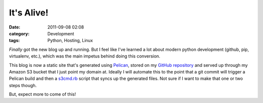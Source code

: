It's Alive!
###########
:date: 2011-09-08 02:08
:category: Development
:tags: Python, Hosting, Linux

*Finally* got the new blog up and running. But I feel like I've learned
a lot about modern python development (github, pip, virtualenv, etc.),
which was the main impetus behind doing this conversion.

This blog is now a static site that's generated using Pelican_, stored
on my `GitHub repository`_ and served up through my Amazon S3 bucket that
I just point my domain at. Ideally I will automate this to the point
that a git commit will trigger a Pelican build and then a s3cmd.rb_
script that syncs up the generated files. Not sure if I want to make
that one or two steps though.

But, expect more to come of this!

.. _Pelican: http://blog.notmyidea.org/pelican-a-simple-static-blog-generator-in-python.html
.. _GitHub repository: http://github.com/stupergenius
.. _s3cmd.rb: http://s3.amazonaws.com/ServEdge_pub/s3sync/README.txt
